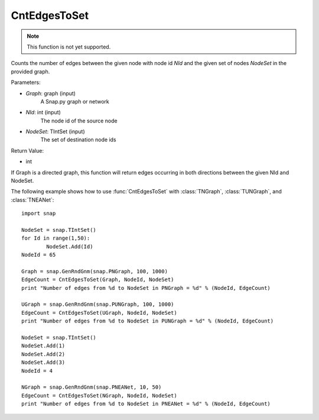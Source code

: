 CntEdgesToSet
'''''''''''''

.. function:: int CntEdgesToSet(Graph, NId, NodeSet)

.. note::

    This function is not yet supported.

Counts the number of edges between the given node with node id *NId* and the given set of nodes *NodeSet* in the provided graph.

Parameters:

- *Graph*: graph (input)
	A Snap.py graph or network

- *NId*: int (input)
	The node id of the source node

- *NodeSet*: TIntSet (input)
	The set of destination node ids

Return Value:

- int

If Graph is a directed graph, this function will return edges occurring in both directions between the given NId and NodeSet.

The following example shows how to use :func:`CntEdgesToSet` with :class:`TNGraph`, :class:`TUNGraph`, and :class:`TNEANet`::

	import snap

	NodeSet = snap.TIntSet()
	for Id in range(1,50):
		NodeSet.Add(Id)
	NodeId = 65

	Graph = snap.GenRndGnm(snap.PNGraph, 100, 1000)
	EdgeCount = CntEdgesToSet(Graph, NodeId, NodeSet)
	print "Number of edges from %d to NodeSet in PNGraph = %d" % (NodeId, EdgeCount)

	UGraph = snap.GenRndGnm(snap.PUNGraph, 100, 1000)
	EdgeCount = CntEdgesToSet(UGraph, NodeId, NodeSet)
	print "Number of edges from %d to NodeSet in PUNGraph = %d" % (NodeId, EdgeCount)

	NodeSet = snap.TIntSet()
	NodeSet.Add(1)
	NodeSet.Add(2)
	NodeSet.Add(3)
	NodeId = 4

	NGraph = snap.GenRndGnm(snap.PNEANet, 10, 50)
	EdgeCount = CntEdgesToSet(NGraph, NodeId, NodeSet)
	print "Number of edges from %d to NodeSet in PNEANet = %d" % (NodeId, EdgeCount)
